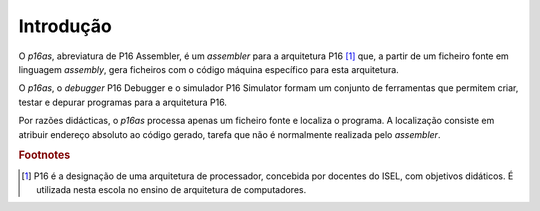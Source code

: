Introdução
==========

O *p16as*, abreviatura de P16 Assembler, é um *assembler* para a arquitetura P16 [#f1]_ que,
a partir de um ficheiro fonte em linguagem *assembly*,
gera ficheiros com o código máquina específico para esta arquitetura.

O *p16as*, o *debugger* P16 Debugger e o simulador P16 Simulator
formam um conjunto de ferramentas
que permitem criar, testar e depurar programas para a arquitetura P16.

Por razões didácticas, o *p16as* processa apenas um ficheiro fonte e localiza o programa.
A localização consiste em atribuir endereço absoluto ao código gerado, tarefa
que não é normalmente realizada pelo *assembler*.

.. rubric:: Footnotes

.. [#f1] P16 é a designação de uma arquitetura de processador,
   concebida por docentes do ISEL, com objetivos didáticos.
   É utilizada nesta escola no ensino de arquitetura de computadores.


